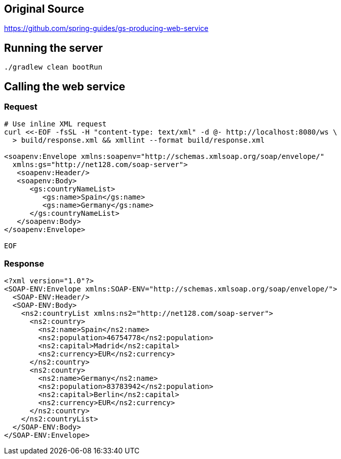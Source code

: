 == Original Source
https://github.com/spring-guides/gs-producing-web-service

== Running the server
[source,bash]
----
./gradlew clean bootRun
----

== Calling the web service
=== Request
[source,bash]
----
# Use inline XML request
curl <<-EOF -fsSL -H "content-type: text/xml" -d @- http://localhost:8080/ws \
  > build/response.xml && xmllint --format build/response.xml

<soapenv:Envelope xmlns:soapenv="http://schemas.xmlsoap.org/soap/envelope/"
  xmlns:gs="http://net128.com/soap-server">
   <soapenv:Header/>
   <soapenv:Body>
      <gs:countryNameList>
         <gs:name>Spain</gs:name>
         <gs:name>Germany</gs:name>
      </gs:countryNameList>
   </soapenv:Body>
</soapenv:Envelope>

EOF
----

=== Response
[source,xml]
----
<?xml version="1.0"?>
<SOAP-ENV:Envelope xmlns:SOAP-ENV="http://schemas.xmlsoap.org/soap/envelope/">
  <SOAP-ENV:Header/>
  <SOAP-ENV:Body>
    <ns2:countryList xmlns:ns2="http://net128.com/soap-server">
      <ns2:country>
        <ns2:name>Spain</ns2:name>
        <ns2:population>46754778</ns2:population>
        <ns2:capital>Madrid</ns2:capital>
        <ns2:currency>EUR</ns2:currency>
      </ns2:country>
      <ns2:country>
        <ns2:name>Germany</ns2:name>
        <ns2:population>83783942</ns2:population>
        <ns2:capital>Berlin</ns2:capital>
        <ns2:currency>EUR</ns2:currency>
      </ns2:country>
    </ns2:countryList>
  </SOAP-ENV:Body>
</SOAP-ENV:Envelope>
----
